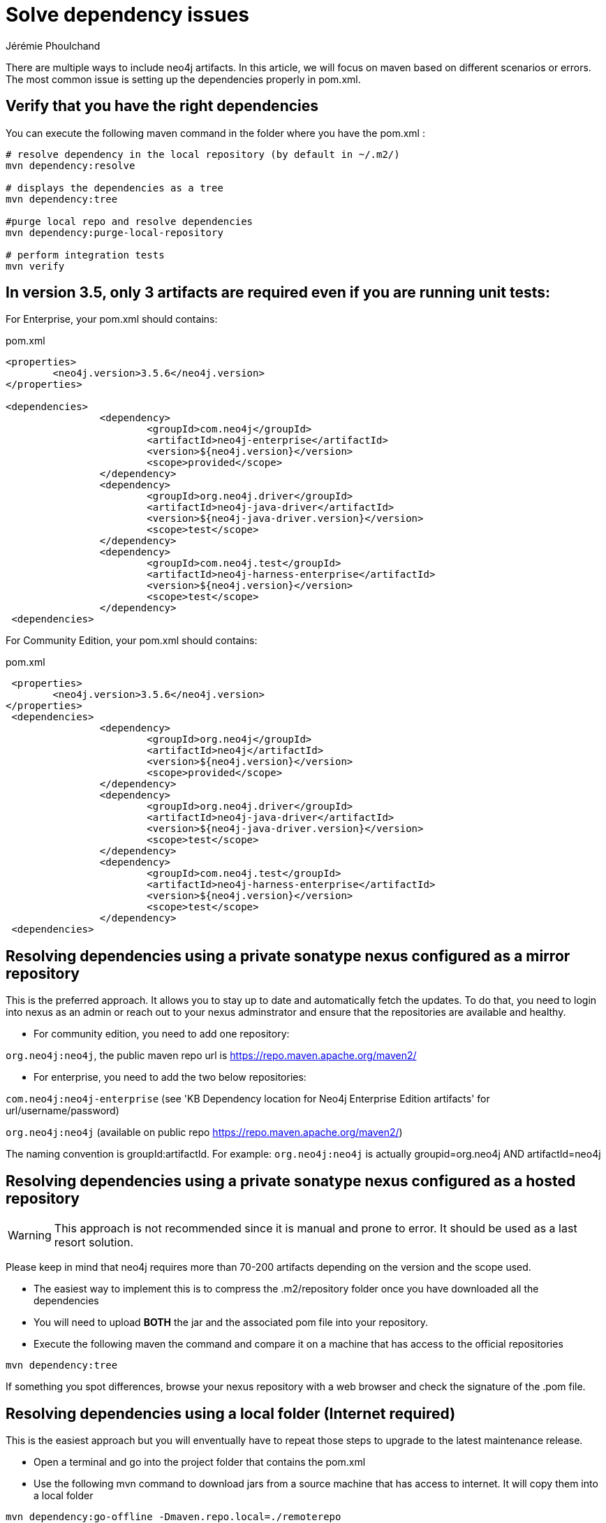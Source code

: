 = Solve dependency issues
:slug: solve-dependency-issues
:author: Jérémie Phoulchand
:neo4j-versions: 3.5,3.4
:tags: maven, java, embedded, user-defined-procedures, dependencies, upgrade
:public:
:category: development


There are multiple ways to include neo4j artifacts.
In this article, we will focus on maven based on different scenarios or errors.
The most common issue is setting up the dependencies properly in pom.xml. 

== Verify that you have the right dependencies

You can execute the following maven command in the folder where you have the pom.xml :

[source,shell]
----
# resolve dependency in the local repository (by default in ~/.m2/)
mvn dependency:resolve

# displays the dependencies as a tree
mvn dependency:tree

#purge local repo and resolve dependencies
mvn dependency:purge-local-repository

# perform integration tests
mvn verify
----

== In version 3.5, only 3 artifacts are required even if you are running unit tests: 

For Enterprise, your pom.xml should contains:

.pom.xml
[source,xml]
----
<properties>
	<neo4j.version>3.5.6</neo4j.version>
</properties>

<dependencies>
		<dependency>
			<groupId>com.neo4j</groupId>
			<artifactId>neo4j-enterprise</artifactId>
			<version>${neo4j.version}</version>
			<scope>provided</scope>
		</dependency>
		<dependency>
			<groupId>org.neo4j.driver</groupId>
			<artifactId>neo4j-java-driver</artifactId>
			<version>${neo4j-java-driver.version}</version>
			<scope>test</scope>
		</dependency>
		<dependency>
			<groupId>com.neo4j.test</groupId>
			<artifactId>neo4j-harness-enterprise</artifactId>
			<version>${neo4j.version}</version>
			<scope>test</scope>
		</dependency>
 <dependencies>
----

For Community Edition, your pom.xml should contains:

.pom.xml
[source,xml]
----
 <properties>
	<neo4j.version>3.5.6</neo4j.version>
</properties>
 <dependencies>
		<dependency>
			<groupId>org.neo4j</groupId>
			<artifactId>neo4j</artifactId>
			<version>${neo4j.version}</version>
			<scope>provided</scope>
		</dependency>
		<dependency>
			<groupId>org.neo4j.driver</groupId>
			<artifactId>neo4j-java-driver</artifactId>
			<version>${neo4j-java-driver.version}</version>
			<scope>test</scope>
		</dependency>
		<dependency>
			<groupId>com.neo4j.test</groupId>
			<artifactId>neo4j-harness-enterprise</artifactId>
			<version>${neo4j.version}</version>
			<scope>test</scope>
		</dependency>
 <dependencies>
----


== Resolving dependencies using a private sonatype nexus configured as a mirror repository

This is the preferred approach. 
It allows you to stay up to date and automatically fetch the updates.
To do that, you need to login into nexus as an admin or reach out to your nexus adminstrator and ensure that the repositories are available and healthy.


- For community edition, you need to add one repository:

`org.neo4j:neo4j`, the public maven repo url is https://repo.maven.apache.org/maven2/


- For enterprise, you need to add the two below repositories:

`com.neo4j:neo4j-enterprise` (see 'KB Dependency location for Neo4j Enterprise Edition artifacts' for url/username/password)

`org.neo4j:neo4j` (available on public repo https://repo.maven.apache.org/maven2/)



The naming convention is groupId:artifactId. For example: `org.neo4j:neo4j` is actually groupid=org.neo4j AND artifactId=neo4j 

== Resolving dependencies using a private sonatype nexus configured as a hosted repository

WARNING: This approach is not recommended since it is manual and prone to error. It should be used as a last resort solution.

Please keep in mind that neo4j requires more than 70-200 artifacts depending on the version and the scope used.

- The easiest way to implement this is to compress the .m2/repository folder once you have downloaded all the dependencies

- You will need to upload *BOTH* the jar and the associated pom file into your repository.

- Execute the following maven the command and compare it on a machine that has access to the official repositories

[source,shell]
----
mvn dependency:tree
----

If something you spot differences, browse your nexus repository with a web browser and check the signature of the .pom file.


== Resolving dependencies using a local folder (Internet required)

This is the easiest approach but you will enventually have to repeat those steps to upgrade to the latest maintenance release.

- Open a terminal and go into the project folder that contains the pom.xml

- Use the following mvn command to download jars from a source machine that has access to internet. It will copy them into a local folder 

----
mvn dependency:go-offline -Dmaven.repo.local=./remoterepo
----
(You can request support to do it if your internet is restricted)

- Zip the folder on the source

- Extract it on the target machine

- Specify the following in your pom.xml

.pom.xml
[source,shell]
----
    <repositories>
        <repository>
            <id>neo4j</id>
            <url>file://</url>
            <!-- ie <url>file:///home/neo4j/maven/remoterepo</url> -->
        </repository>
        <repository>
            <id>neo4j-enterprise</id>
            <url>file://</url>
            <!-- ie <url>file:///home/neo4j/maven/remoterepoenterprise</url> -->
        </repository>
    </repositories>
    
----

